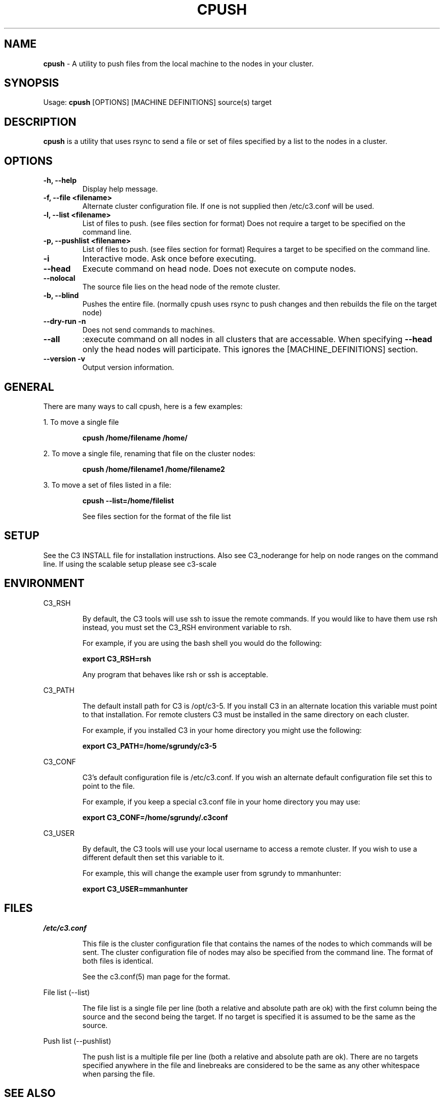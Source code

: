 .\" cpush(1)
.\" 
.\" this file with 'groff -man -Tascii cexec.1'
.\" 
.\" 
.\" 
.\" 
.TH "CPUSH" "1" "5.0" "M. Brim, B. Luethke, S. Scott, A. Geist, T. Naughton, G. Vallee, W. Bland" "C3 User Manual"
.SH "NAME"
.LP 
\fBcpush\fR \- A utility to push files from the local machine to the nodes in your cluster.



.SH "SYNOPSIS"
.LP 
Usage: \fBcpush\fR [OPTIONS] [MACHINE DEFINITIONS] source(s) target
.SH "DESCRIPTION"
.LP 
\fBcpush\fR is a utility that uses rsync to send a file or set of files specified by a list to the nodes in a cluster.
.SH "OPTIONS"
.LP 
.TP 
\fB\-h, \-\-help\fR
Display help message.

.TP 
\fB\-f, \-\-file <filename>\fR
Alternate cluster configuration file.  If one is not supplied then /etc/c3.conf will be used.

.TP 
\fB\-l, \-\-list <filename>\fR
List of files to push. (see files section for format)
Does not require a target to be specified on the command line.

.TP
\fB\-p, \-\-pushlist <filename>
List of files to push. (see files section for format)
Requires a target to be specified on the command line.

.TP 
\fB\-i\fR
Interactive mode.  Ask once before executing.

.TP 
\fB\-\-head\fR
Execute command on head node.  Does not execute on compute nodes.

.TP 
\fB\-\-nolocal\fR
The source file lies on the head node of the remote cluster.

.TP 
\fB\-b, \-\-blind\fR
Pushes the entire file. (normally cpush uses rsync to push changes and then rebuilds the file on the target node)

.TP 
\fB\-\-dry\-run \-n\fR
Does not send commands to machines.

.TP 
\fB\-\-all\fR
:execute command on all nodes in all clusters that are accessable.  When specifying \fB\-\-head\fR only the head nodes will participate.  This ignores the [MACHINE_DEFINITIONS] section.

.TP
\fB\-\-version \-v\fR
Output version information.
.SH "GENERAL"
.LP 
There are many ways to call cpush, here is a few examples:
.BR 
.LP 
1.  To move a single file
.IP  
\fBcpush /home/filename /home/
\fR
.LP  
2.  To move a single file, renaming that file on the cluster nodes:
.IP  
\fBcpush /home/filename1 /home/filename2\fR
 
.LP 
3.  To move a set of files listed in a file:
.IP  
\fBcpush \-\-list=/home/filelist\fR
.IP 
See files section for the format of the file list
.SH "SETUP"
.LP 
See the C3 INSTALL file for installation instructions.  Also see C3_noderange for help on node ranges on the command line.  If using the scalable setup please see c3\-scale
.SH "ENVIRONMENT"
.LP 
C3_RSH
.IP 
By default, the C3 tools will use ssh to issue the remote commands.  If you would like to have them use rsh instead, you must set the C3_RSH environment variable to rsh.
.IP 
For example, if you are using the bash shell you would do the following:
.IP 
\fBexport C3_RSH=rsh\fR
.IP 
Any program that behaves like rsh or ssh is acceptable.

.LP 
C3_PATH
.IP 
The default install path for C3 is /opt/c3\-5.  If you install C3 in an alternate location this variable must point to that installation.  For remote clusters C3 must be installed in the same directory on each cluster.
.IP 
For example, if you installed C3 in your home directory you might use the following:
.IP 
\fBexport C3_PATH=/home/sgrundy/c3\-5\fR
.IP 

.LP 
C3_CONF
.IP 
C3's default configuration file is /etc/c3.conf.  If you wish an alternate default configuration file set this to point to the file.
.IP 
For example, if you keep a special c3.conf file in your home directory you may use:
.IP 
\fBexport C3_CONF=/home/sgrundy/.c3conf\fR
.IP 

.LP 
C3_USER
.IP 
By default, the C3 tools will use your local username to access a remote cluster.  If you wish to use a different default then set this variable to it.
.IP 
For example, this will change the example user from sgrundy to mmanhunter:
.IP 
\fBexport C3_USER=mmanhunter\fR
.IP 
.SH "FILES"
.LP 
\fB\fI/etc/c3.conf\fR\fR
.IP 
This file is the cluster configuration file that contains the names of the nodes to which commands will be sent.  The cluster configuration file of nodes may also be specified from the command line.  The format of both files is identical.
.IP 
See the c3.conf(5) man page for the format.
.BR 
.LP 
File list (\-\-list)
.IP 
The file list is a single file per line (both a relative and absolute path are ok) with the first column being the source and the second being the target.  If no target is specified it is assumed to be the same as the source.
.BR
.LP
Push list (\-\-pushlist)
.IP
The push list is a multiple file per line (both a relative and absolute path are ok).  There are no targets specified anywhere in the file and linebreaks are considered to be the same as any other whitespace when parsing the file.
.SH "SEE ALSO"
c3(1), cget(1), ckill(1), cexec(1), cpushimage(4), crm(1), cshutdown(4), cname(1), cnum(1), clist(1), c3.conf(5), c3\-range(5), c3\-scale(5)

